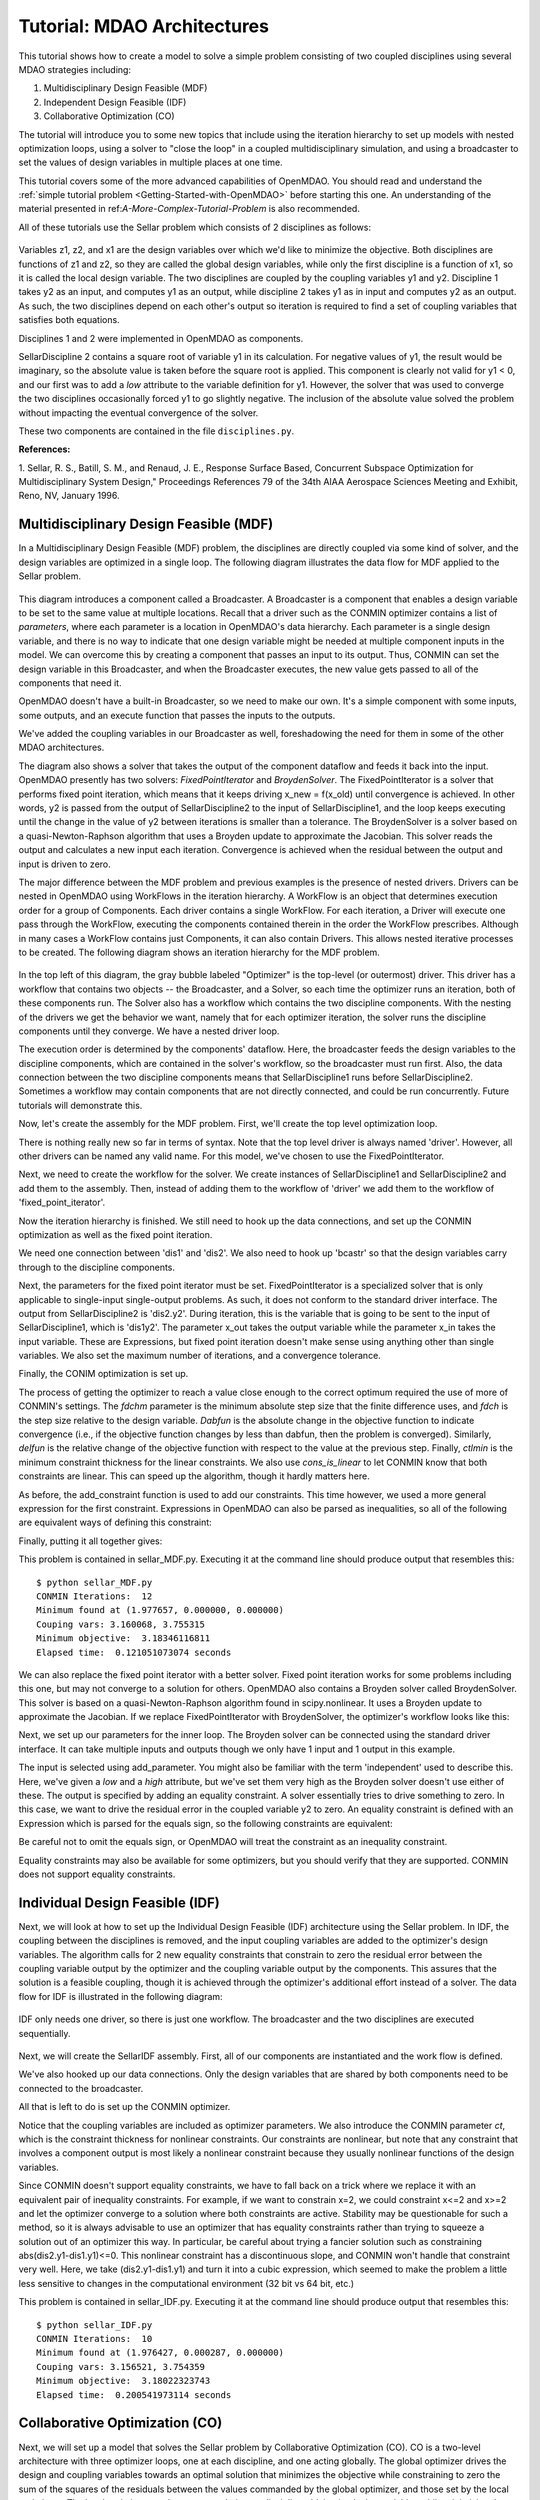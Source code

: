 
.. index:: MDAO tutorial problem

.. _Tutorial-MDAO-Architectures:

Tutorial: MDAO Architectures
============================

This tutorial shows how to create a model to solve a simple problem consisting of
two coupled disciplines using several MDAO strategies including:

#. Multidisciplinary Design Feasible (MDF)
#. Independent Design Feasible (IDF)
#. Collaborative Optimization (CO)

The tutorial will introduce you to some new topics that include using the iteration
hierarchy to set up models with nested optimization loops, using a solver to "close
the loop" in a coupled multidisciplinary simulation, and using a broadcaster to set
the values of design variables in multiple places at one time.

This tutorial covers some of the more advanced capabilities of OpenMDAO. You should read and understand
the :ref:`simple tutorial problem <Getting-Started-with-OpenMDAO>` before starting this one. An
understanding of the material presented in ref:`A-More-Complex-Tutorial-Problem` is also
recommended.

All of these tutorials use the Sellar problem which consists of 2 disciplines as follows:

.. figure:: ../images/user-guide/Sellar.png
   :align: center

Variables z1, z2, and x1 are the design variables over which we'd like to minimize
the objective. Both disciplines are functions of z1 and z2, so they are called the 
global design variables, while only the first discipline is a function of x1, so it
is called the local design variable. The two disciplines are coupled by the
coupling variables y1 and y2. Discipline 1 takes y2 as an input, and computes y1 as
an output, while discipline 2 takes y1 as in input and computes y2 as an output. As
such, the two disciplines depend on each other's output so iteration is required to
find a set of coupling variables that satisfies both equations.

Disciplines 1 and 2 were implemented in OpenMDAO as components.

.. testcode:: Disciplines

    from openmdao.main.api import Component
    from openmdao.lib.api import Float
    
    class SellarDiscipline1(Component):
        """Component containing Discipline 1"""
        
        # pylint: disable-msg=E1101
        z1 = Float(0.0, iotype='in', desc='Global Design Variable')
        z2 = Float(0.0, iotype='in', desc='Global Design Variable')
        x1 = Float(0.0, iotype='in', desc='Local Design Variable')
        y2 = Float(0.0, iotype='in', desc='Disciplinary Coupling')
    
        y1 = Float(iotype='out', desc='Output of this Discipline')        
    
            
        def execute(self):
            """Evaluates the equation  
            y1 = z1**2 + z2 + x1 - 0.2*y2"""
            
            z1 = self.z1
            z2 = self.z2
            x1 = self.x1
            y2 = self.y2
            
            self.y1 = z1**2 + z2 + x1 - 0.2*y2
    
    
    class SellarDiscipline2(Component):
        """Component containing Discipline 2"""
        
        # pylint: disable-msg=E1101
        z1 = Float(0.0, iotype='in', desc='Global Design Variable')
        z2 = Float(0.0, iotype='in', desc='Global Design Variable')
        y1 = Float(0.0, iotype='in', desc='Disciplinary Coupling')
    
        y2 = Float(iotype='out', desc='Output of this Discipline')        
    
            
        def execute(self):
            """Evaluates the equation  
            y1 = y1**(.5) + z1 + z2"""
            
            z1 = self.z1
            z2 = self.z2
            
            # Note: this may cause some issues. However, y1 is constrained to be
            # above 3.16, so lets just let it converge, and the optimizer will 
            # throw it out
            y1 = abs(self.y1)
            
            self.y2 = y1**(.5) + z1 + z2
            
SellarDiscipline 2 contains a square root of variable y1 in its calculation. For negative values
of y1, the result would be imaginary, so the absolute value is taken before the square root
is applied. This component is clearly not valid for y1 < 0, and our first was to add
a *low* attribute to the variable definition for y1. However, the solver that was used to
converge the two disciplines occasionally forced y1 to go slightly negative. The inclusion
of the absolute value solved the problem without impacting the eventual convergence of the
solver.

These two components are contained in the file ``disciplines.py``.

**References:**

_`1`. Sellar, R. S., Batill, S. M., and Renaud, J. E., Response Surface Based,
Concurrent Subspace Optimization for Multidisciplinary System Design,"
Proceedings References 79 of the 34th AIAA Aerospace Sciences Meeting and
Exhibit, Reno, NV, January 1996.
            
Multidisciplinary Design Feasible (MDF)
---------------------------------------

In a Multidisciplinary Design Feasible (MDF) problem, the disciplines are directly coupled
via some kind of solver, and the design variables are optimized in a single loop. The
following diagram illustrates the data flow for MDF applied to the Sellar problem.

.. figure:: ../images/user-guide/Arch-MDF.png
   :align: center

This diagram introduces a component called a Broadcaster. A Broadcaster is a component that
enables a design variable to be set to the same value at multiple locations. Recall that a
driver such as the CONMIN optimizer contains a list of *parameters*, where each parameter is
a location in OpenMDAO's data hierarchy. Each parameter is a single design variable, and there
is no way to indicate that one design variable might be needed at multiple component inputs
in the model. We can overcome this by creating a component that passes an input to its output.
Thus, CONMIN can set the design variable in this Broadcaster, and when the Broadcaster executes,
the new value gets passed to all of the components that need it.

OpenMDAO doesn't have a built-in Broadcaster, so we need to make our own. It's a simple
component with some inputs, some outputs, and an execute function that passes the inputs
to the outputs.

.. testcode:: Broadcaster

    from openmdao.main.api import Component
    from openmdao.lib.api import Float
    
    class Broadcaster(Component):
        """Component that holds some design variables.
        This is only needed because we can't hook an optimizer up to multiple
        locations of the same design variable"""
        
        # pylint: disable-msg=E1101
        z1_in = Float(0.0, iotype='in', desc='Global Design Variable')
        z2_in = Float(0.0, iotype='in', desc='Global Design Variable')
        x1_in = Float(0.0, iotype='in', desc='Local Design Variable for CO')
        y1_in = Float(0.0, iotype='in', desc='Coupling Variable')
        y2_in = Float(0.0, iotype='in', desc='Coupling Variable')
        z1 = Float(0.0, iotype='out', desc='Global Design Variable')
        z2 = Float(0.0, iotype='out', desc='Global Design Variable')
        x1 = Float(0.0, iotype='out', desc='Local Design Variable for CO')
        y1 = Float(0.0, iotype='out', desc='Coupling Variable')
        y2 = Float(0.0, iotype='out', desc='Coupling Variable')
        
        def execute(self):
            """ Pass everything through"""
            self.z1 = self.z1_in
            self.z2 = self.z2_in
            self.x1 = self.x1_in
            self.y1 = self.y1_in
            self.y2 = self.y2_in

We've added the coupling variables in our Broadcaster as well, foreshadowing the need
for them in some of the other MDAO architectures.

The diagram also shows a solver that takes the output of the component dataflow
and feeds it back into the input. OpenMDAO presently has two solvers: *FixedPointIterator*
and *BroydenSolver*. The FixedPointIterator is a solver that performs fixed point iteration,
which means that it keeps driving x_new = f(x_old) until convergence is achieved. In
other words, y2 is passed from the output of SellarDiscipline2 to the input of SellarDiscipline1,
and the loop keeps executing until the change in the value of y2 between iterations is
smaller than a tolerance. The BroydenSolver is a solver based on a quasi-Newton-Raphson
algorithm that uses a Broyden update to approximate the Jacobian. This solver reads
the output and calculates a new input each iteration. Convergence is achieved when the
residual between the output and input is driven to zero.

The major difference between the MDF problem and previous examples is the
presence of nested drivers. Drivers can be nested in OpenMDAO using WorkFlows
in the iteration hierarchy. A WorkFlow is an object that determines execution
order for a group of Components. Each driver contains a single WorkFlow. For
each iteration, a Driver will execute one pass through the WorkFlow, executing
the components contained therein in the order the WorkFlow prescribes.
Although in many cases a WorkFlow contains just Components, it can also
contain Drivers. This allows nested iterative processes to be created. The
following diagram shows an iteration hierarchy for the MDF problem.
   
.. figure:: ../images/user-guide/Arch-MDF-OpenMDAO.png
   :align: center
   
In the top left of this diagram, the gray bubble labeled "Optimizer" is the
top-level (or outermost) driver. This driver has a workflow that contains
two objects -- the Broadcaster, and a Solver, so each time the optimizer runs
an iteration, both of these components run. The Solver also has a workflow
which contains the two discipline components. With the nesting of the drivers
we get the behavior we want, namely that for each optimizer iteration, the 
solver runs the discipline components until they converge. We have a nested
driver loop.

The execution order is determined by the components' dataflow. Here, the
broadcaster feeds the design variables to the discipline components, which
are contained in the solver's workflow, so the broadcaster must run first. Also,
the data connection between the two discipline components means that SellarDiscipline1
runs before SellarDiscipline2. Sometimes a workflow may contain components that are
not directly connected, and could be run concurrently. Future tutorials will
demonstrate this.

Now, let's create the assembly for the MDF problem. First, we'll create
the top level optimization loop.

.. testcode:: MDF_parts

        from openmdao.examples.mdao.disciplines import SellarDiscipline1, \
                                                       SellarDiscipline2
        from openmdao.examples.mdao.broadcaster import Broadcaster
        
        from openmdao.main.api import Assembly, set_as_top
        from openmdao.lib.api import CONMINdriver, FixedPointIterator
        
        class SellarMDF(Assembly):
            """ Optimization of the Sellar problem using MDF
            Disciplines coupled with FixedPointIterator.
            """
            
            def __init__(self):
                """ Creates a new Assembly with this problem
                
                Optimal Design at (1.9776, 0, 0)
                
                Optimal Objective = 3.18339"""
                
                # pylint: disable-msg=E1101
                super(SellarMDF, self).__init__()
        
                # create Optimizer instance
                self.add('driver', CONMINdriver())
                
                # Outer Loop - Global Optimization
                self.add('bcastr', Broadcaster())
                self.add('fixed_point_iterator', FixedPointIterator())
                self.driver.workflow.add([self.bcastr, self.fixed_point_iterator])
                
There is nothing really new so far in terms of syntax. Note that the top level driver is
always named 'driver'. However, all other drivers can be named any valid name. For this
model, we've chosen to use the FixedPointIterator.

Next, we need to create the workflow for the solver. We create instances of SellarDiscipline1
and SellarDiscipline2 and add them to the assembly. Then, instead of adding them to the
workflow of 'driver' we add them to the workflow of 'fixed_point_iterator'.

.. testcode:: MDF_parts
    :hide:
    
    self = SellarMDF()

.. testcode:: MDF_parts

        # Inner Loop - Full Multidisciplinary Solve via fixed point iteration
        self.add('dis1', SellarDiscipline1())
        self.add('dis2', SellarDiscipline2())
        self.fixed_point_iterator.workflow.add([self.dis1, self.dis2])
        
Now the iteration hierarchy is finished. We still need to hook up the data connections,
and set up the CONMIN optimization as well as the fixed point iteration.

We need one connection between 'dis1' and 'dis2'. We also need to hook up 'bcastr'
so that the design variables carry through to the discipline components.

.. testcode:: MDF_parts

        self.connect('bcastr.z1','dis1.z1')
        self.connect('bcastr.z1','dis2.z1')
        self.connect('bcastr.z2','dis1.z2')
        self.connect('bcastr.z2','dis2.z2')
        self.connect('dis1.y1','dis2.y1')

Next, the parameters for the fixed point iterator must be set. FixedPointIterator
is a specialized solver that is only applicable to single-input single-output problems.
As such, it does not conform to the standard driver interface. The output from SellarDiscipline2
is 'dis2.y2'. During iteration, this is the variable that is going to be sent to the input
of SellarDiscipline1, which is 'dis1y2'. The parameter x_out takes the output variable
while the parameter x_in takes the input variable. These are Expressions, but fixed point
iteration doesn't make sense using anything other than single variables. We also set the
maximum number of iterations, and a convergence tolerance.
        
.. testcode:: MDF_parts

        # Iteration loop
        self.fixed_point_iterator.x_out = 'dis2.y2'
        self.fixed_point_iterator.x_in = 'dis1.y2'
        self.fixed_point_iterator.max_iteration = 1000
        self.fixed_point_iterator.tolerance = .0001       

Finally, the CONIM optimization is set up.

.. testcode:: MDF_parts

        # Optimization parameters
        self.driver.objective = '(dis1.x1)**2 + bcastr.z2 + dis1.y1 + math.exp(-dis2.y2)'
                
        self.driver.add_parameter('bcastr.z1_in', low = -10.0, high = 10.0)
        self.driver.add_parameter('bcastr.z2_in', low = 0.0,   high = 10.0)
        self.driver.add_parameter('dis1.x1',      low = 0.0,   high = 10.0)
        
        self.driver.add_constraint('3.16 < dis1.y1')
        self.driver.add_constraint('dis2.y2 - 24.0')
        
        self.driver.cons_is_linear = [1, 1]
        self.driver.iprint = 0
        self.driver.itmax = 30
        self.driver.fdch = .001
        self.driver.fdchm = .001
        self.driver.delfun = .0001
        self.driver.dabfun = .000001
        self.driver.ctlmin = 0.0001
        
The process of getting the optimizer to reach a value close enough to the
correct optimum required the use of more of CONMIN's settings. The *fdchm*
parameter is the minimum absolute step size that the finite difference uses,
and *fdch* is the step size relative to the design variable. *Dabfun* is the
absolute change in the objective function to indicate convergence (i.e., if
the objective function changes by less than dabfun, then the problem is
converged). Similarly, *delfun* is the relative change of the objective
function with respect to the value at the previous step. Finally, *ctlmin* is
the minimum constraint thickness for the linear constraints. We also use
*cons_is_linear* to let CONMIN know that both constraints are linear. This
can speed up the algorithm, though it hardly matters here.

As before, the add_constraint function is used to add our constraints. This
time however, we used a more general expression for the first constraint. Expressions
in OpenMDAO can also be parsed as inequalities, so all of the following are
equivalent ways of defining this constraint:

.. testcode:: MDF_parts

        self.driver.add_constraint('3.16 - dis1.y1')
        self.driver.add_constraint('3.16 - dis1.y1 < 0')
        self.driver.add_constraint('3.16 < dis1.y1')
        self.driver.add_constraint('-3.16 > -dis1.y1')

Finally, putting it all together gives:

.. testcode:: MDF_full

        from openmdao.examples.mdao.disciplines import SellarDiscipline1, \
                                                       SellarDiscipline2
        from openmdao.examples.mdao.broadcaster import Broadcaster
        
        from openmdao.main.api import Assembly, set_as_top
        from openmdao.lib.api import CONMINdriver, FixedPointIterator
        
        class SellarMDF(Assembly):
            """ Optimization of the Sellar problem using MDF
            Disciplines coupled with FixedPointIterator.
            """
            
            def __init__(self):
                """ Creates a new Assembly with this problem
                
                Optimal Design at (1.9776, 0, 0)
                
                Optimal Objective = 3.18339"""
                
                # pylint: disable-msg=E1101
                super(SellarMDF, self).__init__()
        
                # create Optimizer instance
                self.add('driver', CONMINdriver())
                
                # Outer Loop - Global Optimization
                self.add('bcastr', Broadcaster())
                self.add('fixed_point_iterator', FixedPointIterator())
                self.driver.workflow.add([self.bcastr, self.fixed_point_iterator])
        
                # Inner Loop - Full Multidisciplinary Solve via fixed point iteration
                self.add('dis1', SellarDiscipline1())
                self.add('dis2', SellarDiscipline2())
                self.fixed_point_iterator.workflow.add([self.dis1, self.dis2])
                
                # Make all connections
                self.connect('bcastr.z1','dis1.z1')
                self.connect('bcastr.z1','dis2.z1')
                self.connect('bcastr.z2','dis1.z2')
                self.connect('bcastr.z2','dis2.z2')
                self.connect('dis1.y1','dis2.y1')
        
                # Iteration loop
                self.fixed_point_iterator.x_out = 'dis2.y2'
                self.fixed_point_iterator.x_in = 'dis1.y2'
                self.fixed_point_iterator.max_iteration = 1000
                self.fixed_point_iterator.tolerance = .0001
        
                # Optimization parameters
                self.driver.objective = '(dis1.x1)**2 + bcastr.z2 + dis1.y1 + math.exp(-dis2.y2)'
                
                self.driver.add_parameter('bcastr.z1_in', low = -10.0, high = 10.0)
                self.driver.add_parameter('bcastr.z2_in', low = 0.0,   high = 10.0)
                self.driver.add_parameter('dis1.x1',      low = 0.0,   high = 10.0)
        
                self.driver.add_constraint('3.16 < dis1.y1')
                self.driver.add_constraint('dis2.y2 - 24.0')
                    
                self.driver.cons_is_linear = [1, 1]
                self.driver.iprint = 0
                self.driver.itmax = 30
                self.driver.fdch = .001
                self.driver.fdchm = .001
                self.driver.delfun = .0001
                self.driver.dabfun = .000001
                self.driver.ctlmin = 0.0001

This problem is contained in sellar_MDF.py. Executing it at the command line should produce
output that resembles this:

::

        $ python sellar_MDF.py
        CONMIN Iterations:  12
        Minimum found at (1.977657, 0.000000, 0.000000)
        Couping vars: 3.160068, 3.755315
        Minimum objective:  3.18346116811
        Elapsed time:  0.121051073074 seconds

We can also replace the fixed point iterator with a better solver. Fixed point
iteration works for some problems including this one, but may not converge to
a solution for others. OpenMDAO also contains a Broyden solver called
BroydenSolver. This solver is based on a quasi-Newton-Raphson algorithm found in 
scipy.nonlinear. It uses a Broyden update to approximate the Jacobian. If we
replace FixedPointIterator with BroydenSolver, the optimizer's workflow
looks like this:

.. testcode:: MDF_parts

        # Don't forget to put the import in your header
        from openmdao.lib.api import BroydenSolver

        # Outer Loop - Global Optimization
        self.add('bcastr', Broadcaster())
        self.add('solver', BroydenSolver())
        self.driver.workflow.add([self.bcastr, self.solver])

Next, we set up our parameters for the inner loop. The Broyden solver can be
connected using the standard driver interface. It can take multiple inputs and outputs
though we only have 1 input and 1 output in this example.
        
.. testcode:: MDF_parts

        # Iteration loop
        self.solver.add_parameter('dis1.y2', low=-9.e99, high=9.e99)
        self.solver.add_constraint('dis2.y2 = dis1.y2')
        self.solver.itmax = 10
        self.solver.alpha = .4
        self.solver.tol = .0000001
        self.solver.algorithm = "broyden2"
        
The input is selected using add_parameter. You might also be familiar with the
term 'independent' used to describe this. Here, we've given a *low* and a
*high* attribute, but we've set them very high as the Broyden solver doesn't
use either of these. The output is specified by adding an equality constraint.
A solver essentially tries to drive something to zero. In this case, we want to
drive the residual error in the coupled variable y2 to zero. An equality constraint
is defined with an Expression which is parsed for the equals sign, so the
following constraints are equivalent:

.. testcode:: MDF_parts

        # Iteration loop
        self.solver.add_constraint('dis2.y2 = dis1.y2')
        self.solver.add_constraint('dis2.y2 - dis1.y2 = 0')

Be careful not to omit the equals sign, or OpenMDAO will treat the constraint
as an inequality constraint.
        
Equality constraints may also be available for some optimizers, but you should 
verify that they are supported. CONMIN does not support equality constraints.
        
Individual Design Feasible (IDF)
--------------------------------

Next, we will look at how to set up the Individual Design Feasible (IDF)
architecture using the Sellar problem. In IDF, the coupling between the
disciplines is removed, and the input coupling variables are added to
the optimizer's design variables. The algorithm calls for 2 new equality
constraints that constrain to zero the residual error between the coupling variable
output by the optimizer and the coupling variable output by the components.
This assures that the solution is a feasible coupling, though it is achieved
through the optimizer's additional effort instead of a solver. The data
flow for IDF is illustrated in the following diagram:

.. figure:: ../images/user-guide/Arch-IDF.png
   :align: center

IDF only needs one driver, so there is just one workflow. The broadcaster and
the two disciplines are executed sequentially.
   
.. figure:: ../images/user-guide/Arch-IDF-OpenMDAO.png
   :align: center

Next, we will create the SellarIDF assembly. First, all of our components
are instantiated and the work flow is defined.
   
.. testcode:: IDF_parts

        from openmdao.examples.mdao.disciplines import SellarDiscipline1, \
                                                       SellarDiscipline2
        from openmdao.examples.mdao.broadcaster import Broadcaster
        
        from openmdao.main.api import Assembly, set_as_top
        from openmdao.lib.api import CONMINdriver
        
        
        class SellarIDF(Assembly):
            """ Optimization of the Sellar problem using IDF"""
            
            def __init__(self):
                """ Creates a new Assembly with this problem
                
                Optimal Design at (1.9776, 0, 0)
                
                Optimal Objective = 3.18339"""
                
                # pylint: disable-msg=E1101
                
                super(SellarIDF, self).__init__()
        
                # create Optimizer instance
                self.add('driver', CONMINdriver())
        
                # Disciplines
                self.add('bcastr', Broadcaster())
                self.add('dis1', SellarDiscipline1())
                self.add('dis2', SellarDiscipline2())
                
                # Driver process definition
                self.driver.workflow.add([self.bcastr, self.dis1, self.dis2])
                
                # Make all connections
                self.connect('bcastr.z1','dis1.z1')
                self.connect('bcastr.z1','dis2.z1')
                self.connect('bcastr.z2','dis1.z2')
                self.connect('bcastr.z2','dis2.z2')

We've also hooked up our data connections. Only the design variables that are shared
by both components need to be connected to the broadcaster.

All that is left to do is set up the CONMIN optimizer.

.. testcode:: IDF_parts
    :hide:
    
    self = SellarIDF()

.. testcode:: IDF_parts

        # Optimization parameters
        self.driver.objective = \
            '(dis1.x1)**2 + bcastr.z2 + dis1.y1 + math.exp(-dis2.y2)'
        
        self.driver.add_parameter('bcastr.z1_in', low = -10.0, high=10.0)
        self.driver.add_parameter('bcastr.z2_in', low = 0.0,   high=10.0)
        self.driver.add_parameter('dis1.x1',      low = 0.0,   high=10.0)
        self.driver.add_parameter('dis2.y1',      low = 3.16,  high=10.0)
        self.driver.add_parameter('dis1.y2',      low = -10.0, high=24.0)
            
        self.driver.add_constraint('(dis2.y1-dis1.y1)**3')
        self.driver.add_constraint('(dis1.y1-dis2.y1)**3')
        self.driver.add_constraint('(dis2.y2-dis1.y2)**3')
        self.driver.add_constraint('(dis1.y2-dis2.y2)**3')        
        self.driver.iprint = 0
        self.driver.itmax = 100
        self.driver.fdch = .003
        self.driver.fdchm = .003
        self.driver.delfun = .0001
        self.driver.dabfun = .00001
        self.driver.ct = -.01
        self.driver.ctlmin = 0.001
        
Notice that the coupling variables are included as optimizer parameters. We
also introduce the CONMIN parameter *ct*, which is the constraint thickness for
nonlinear constraints. Our constraints are nonlinear, but note that any
constraint that involves a component output is most likely a nonlinear
constraint because they usually nonlinear functions of the design variables.

Since CONMIN doesn't support equality constraints, we have to fall back on a
trick where we replace it with an equivalent pair of inequality constraints.
For example, if we want to constrain x=2, we could constraint x<=2 and x>=2 and
let the optimizer converge to a solution where both constraints are active.
Stability may be questionable for such a method, so it is always advisable to use an
optimizer that has equality constraints rather than trying to squeeze a solution
out of an optimizer this way. In particular, be careful about trying a fancier
solution such as constraining abs(dis2.y1-dis1.y1)<=0. This nonlinear
constraint has a discontinuous slope, and CONMIN won't handle that constraint very well.
Here, we take (dis2.y1-dis1.y1) and turn it into a cubic expression, which seemed
to make the problem a little less sensitive to changes in the computational
environment (32 bit vs 64 bit, etc.)

This problem is contained in sellar_IDF.py. Executing it at the command line should produce
output that resembles this:

::

        $ python sellar_IDF.py
        CONMIN Iterations:  10
        Minimum found at (1.976427, 0.000287, 0.000000)
        Couping vars: 3.156521, 3.754359
        Minimum objective:  3.18022323743
        Elapsed time:  0.200541973114 seconds

Collaborative Optimization (CO)
-------------------------------

Next, we will set up a model that solves the Sellar problem by Collaborative
Optimization (CO). CO is a two-level architecture with three optimizer loops,
one at each discipline, and one acting globally. The global optimizer drives
the design and coupling variables towards an optimal solution that minimizes
the objective while constraining to zero the sum of the squares of the
residuals between the values commanded by the global optimizer, and those set
by the local optimizers. The local optimizers each operate on their own
discipline, driving its design variables while minimizing the residual between
the actual value of the design variables and the values commanded by the global
optimizer.

CO for the Sellar case is very interesting because there are no component data connections.
All values are passed through the expressions for the objectives, constraints, and
parameters of the various optimizers, as shown in the next diagram.

.. figure:: ../images/user-guide/Arch-CO.png
   :align: center

The CO model has three optimizers, so there are three work flows. The top level
workflow includes the broadcaster and the two lower level optimizers, and each of
those optimizers has a workflow with just the discipline component. This can be
seen in the next figure.
   
.. figure:: ../images/user-guide/Arch-CO-OpenMDAO.png
   :align: center

First, we create the component instances and set up this iteration hierarchy. Notice
that there are 3 drivers, and we add each component to one of the three work flows.
        
.. testcode:: CO_parts

        from openmdao.examples.mdao.disciplines import SellarDiscipline1, \
                                                       SellarDiscipline2
        from openmdao.examples.mdao.broadcaster import Broadcaster
        
        from openmdao.main.api import Assembly, set_as_top
        from openmdao.lib.api import CONMINdriver

        class SellarCO(Assembly):
            """Solution of the sellar analytical problem using CO.
            """
        
            def __init__(self):
                """ Creates a new Assembly with this problem
                
                Optimal Design at (1.9776, 0, 0)
                
                Optimal Objective = 3.18339"""
                
                # pylint: disable-msg=E1101
                super(SellarCO, self).__init__()
                
                # Global Optimization
                self.add('driver', CONMINdriver())
                self.add('bcastr', Broadcaster())
                self.add('localopt1', CONMINdriver())
                self.add('localopt2', CONMINdriver())
                self.driver.workflow.add([self.bcastr, self.localopt1, 
                                          self.localopt2])
                
                # Local Optimization 1
                self.add('dis1', SellarDiscipline1())
                self.localopt1.workflow.add(self.dis1)
                
                # Local Optimization 2
                self.add('dis2', SellarDiscipline2())
                self.localopt2.workflow.add(self.dis2)

Notice that there are no data connections, so we never need to call self.connect.

Now we need to set up the parameters for the outer optimization loop. 

.. testcode:: CO_parts
    :hide:
    
    self = SellarCO()

.. testcode:: CO_parts

        #Parameters - Global Optimization
        self.driver.objective = '(bcastr.x1)**2 + bcastr.z2 + bcastr.y1' + \
                                                '+ math.exp(-bcastr.y2)'
        self.driver.add_parameter('bcastr.z1_in', low = -10.0, high = 10.0)
        self.driver.add_parameter('bcastr.z2_in', low = 0.0,   high = 10.0)
        self.driver.add_parameter('bcastr.x1_in', low = 0.0,   high = 10.0)
        self.driver.add_parameter('bcastr.y1_in', low = 3.16,  high = 10.0)
        self.driver.add_parameter('bcastr.y2_in', low = -10.0, high = 24.0)

        con1 = '(bcastr.z1-dis1.z1)**2 + (bcastr.z2-dis1.z2)**2 + ' + \
               '(bcastr.x1-dis1.x1)**2 + ' + \
               '(bcastr.y1-dis1.y1)**2 + (bcastr.y2-dis1.y2)**2'
        con2 = '(bcastr.z1-dis2.z1)**2 + (bcastr.z2-dis2.z2)**2 + ' + \
               '(bcastr.y1-dis2.y1)**2 + (bcastr.y2-dis2.y2)**2'
        self.driver.add_constraint(con1)
        self.driver.add_constraint(con2)
        
        self.driver.printvars = ['dis1.y1','dis2.y2']
        self.driver.iprint = 0
        self.driver.itmax = 100
        self.driver.fdch = .003
        self.driver.fdchm = .003
        self.driver.delfun = .0001
        self.driver.dabfun = .00001
        self.driver.ct = -.001
        self.driver.ctlmin = 0.001

Here we are able to build up a complicated Expression for the sum of the squares
of all of the residuals, and use it as our constraint. Note that this is another
example of a constraint that would be better served as an equality constraint, but
it's not problematic because a sum of squares is one-sided. We have two constraints
here, one for each discipline.

Finally, we set up our local optimization loops.

.. testcode:: CO_parts

        #Parameters - Local Optimization 1
        self.localopt1.objective = '(bcastr.z1-dis1.z1)**2 + ' + \
                                   '(bcastr.z2-dis1.z2)**2 + ' + \
                                   '(bcastr.x1-dis1.x1)**2 + ' + \
                                   '(bcastr.y1-dis1.y1)**2 + ' + \
                                   '(bcastr.y2-dis1.y2)**2'
        self.localopt1.add_parameter('dis1.z1', low = -10.0, high = 10.0)
        self.localopt1.add_parameter('dis1.z2', low = 0.0,   high = 10.0)
        self.localopt1.add_parameter('dis1.x1', low = 0.0,   high = 10.0)
        self.localopt1.add_parameter('dis1.y2', low = -10.0, high = 24.0)
        self.localopt1.iprint = 0
        self.localopt1.itmax = 100
        self.localopt1.fdch = .003
        self.localopt1.fdchm = .003
        self.localopt1.delfun = .001
        self.localopt1.dabfun = .00001
        
        #Parameters - Local Optimization 2
        self.localopt2.objective = '(bcastr.z1-dis2.z1)**2 + ' + \
                                   '(bcastr.z2-dis2.z2)**2 + ' + \
                                   '(bcastr.y1-dis2.y1)**2 + ' + \
                                   '(bcastr.y2-dis2.y2)**2'
        self.localopt2.add_parameter('dis2.z1', low = -10.0, high = 10.0)
        self.localopt2.add_parameter('dis2.z2', low = 0.0,   high = 10.0)
        self.localopt2.add_parameter('dis2.y1', low = 3.16,  high = 10.0)
        self.localopt2.iprint = 0
        self.localopt2.itmax = 100
        self.localopt2.fdch = .003
        self.localopt2.fdchm = .003
        self.localopt2.delfun = .001
        self.localopt2.dabfun = .00001

This problem is contained in sellar_CO.py. Executing it at the command line should produce
output that resembles this:

::

        $ python sellar_CO.py
        CONMIN Iterations:  60
        Minimum found at (2.007823, 0.000000, 0.003927)
        Couping vars: 3.164985, 3.802037
        Minimum objective:  3.18215119048
        Elapsed time:  22.5064539909 seconds

After 60 iterations of the top level optimizer, CO gives an answer that's slightly off the optimum, but the calculated
objective is still very close.
